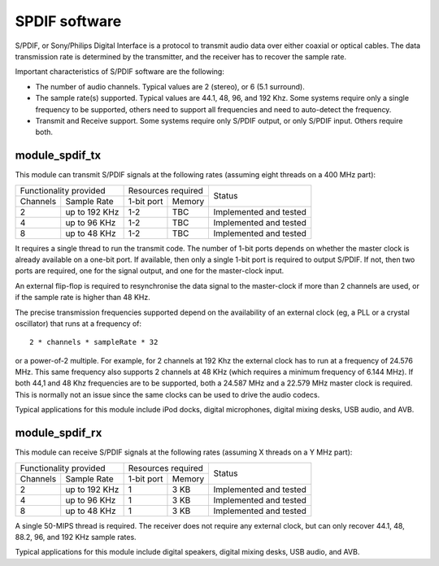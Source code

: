 SPDIF software
==============

S/PDIF, or Sony/Philips Digital Interface is a protocol to transmit audio
data over either coaxial or optical cables. The data transmission rate is
determined by the transmitter, and the receiver has to recover the sample
rate.

Important characteristics of S/PDIF software are the following:

* The number of audio channels. Typical values are 2 (stereo), or 6 (5.1
  surround). 

* The sample rate(s) supported. Typical values are 44.1, 48, 96, and 192
  Khz. Some systems require only a single frequency to be supported, others
  need to support all frequencies and need to auto-detect the frequency.

* Transmit and Receive support. Some systems require only S/PDIF output, or
  only S/PDIF input. Others require both.


module_spdif_tx
---------------

This module can transmit S/PDIF signals at the following rates
(assuming eight threads on a 400 MHz part):

+---------------------------+-----------------------+------------------------+
| Functionality provided    | Resources required    | Status                 | 
+----------+----------------+------------+----------+                        |
| Channels | Sample Rate    | 1-bit port | Memory   |                        |
+----------+----------------+------------+----------+------------------------+
| 2        | up to 192 KHz  | 1-2        | TBC      | Implemented and tested |
+----------+----------------+------------+----------+------------------------+
| 4        | up to 96 KHz   | 1-2        | TBC      | Implemented and tested |
+----------+----------------+------------+----------+------------------------+
| 8        | up to 48 KHz   | 1-2        | TBC      | Implemented and tested |
+----------+----------------+------------+----------+------------------------+

It requires a single thread to run the transmit code. The number of 1-bit
ports depends on whether the master clock is already available on a one-bit
port. If available, then only a single 1-bit port is required to output
S/PDIF. If not, then two ports are required, one for the signal output, and
one for the master-clock input.

An external flip-flop is required to resynchronise the data signal to the
master-clock if more than 2 channels are used, or if the sample rate is
higher than 48 KHz. 

The precise transmission frequencies supported depend on the availability
of an external clock (eg, a PLL or a crystal oscillator) that runs at a
frequency of::

  2 * channels * sampleRate * 32

or a power-of-2 multiple. For example, for 2 channels at 192 Khz the
external clock has to run at a frequency of 24.576 MHz. This same frequency
also supports 2 channels at 48 KHz (which requires a minimum frequency of
6.144 MHz). If both 44,1 and 48 Khz frequencies are to be supported, both a
24.587 MHz and a 22.579 MHz master clock is required. This is normally not
an issue since the same clocks can be used to drive the audio codecs.

Typical applications for this module include iPod docks, digital microphones,
digital mixing desks, USB audio, and AVB.

module_spdif_rx
---------------


This module can receive S/PDIF signals at the following rates
(assuming X threads on a Y MHz part):

+---------------------------+-----------------------+------------------------+
| Functionality provided    | Resources required    | Status                 | 
+----------+----------------+------------+----------+                        |
| Channels | Sample Rate    | 1-bit port | Memory   |                        |
+----------+----------------+------------+----------+------------------------+
| 2        | up to 192 KHz  | 1          | 3 KB     | Implemented and tested |
+----------+----------------+------------+----------+------------------------+
| 4        | up to 96 KHz   | 1          | 3 KB     | Implemented and tested |
+----------+----------------+------------+----------+------------------------+
| 8        | up to 48 KHz   | 1          | 3 KB     | Implemented and tested |
+----------+----------------+------------+----------+------------------------+

A single 50-MIPS thread is required. The receiver does not require any
external clock, but can only recover 44.1, 48, 88.2, 96, and 192 KHz
sample rates.

Typical applications for this module include digital speakers,
digital mixing desks, USB audio, and AVB.
